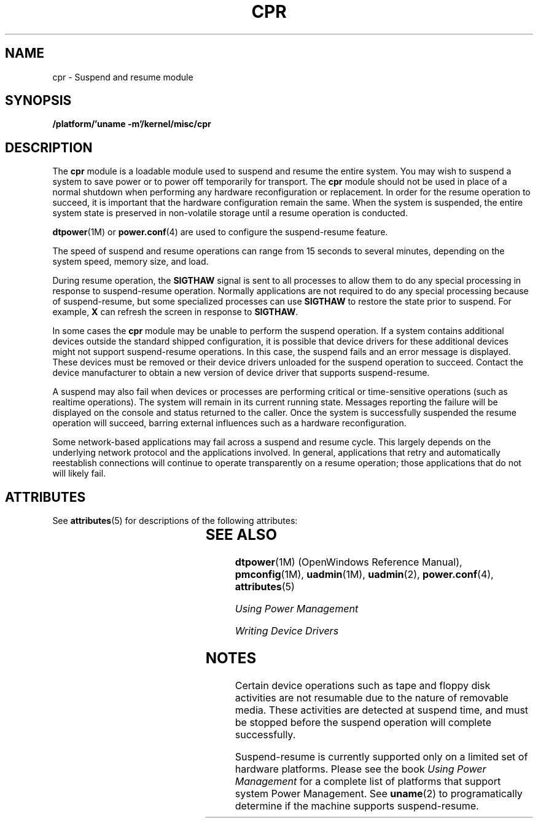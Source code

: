'\" te
.\"  Copyright (c) 2001, Sun Microsystems, Inc.
.\"  All Rights Reserved
.\" The contents of this file are subject to the terms of the Common Development and Distribution License (the "License").  You may not use this file except in compliance with the License.
.\" You can obtain a copy of the license at usr/src/OPENSOLARIS.LICENSE or http://www.opensolaris.org/os/licensing.  See the License for the specific language governing permissions and limitations under the License.
.\" When distributing Covered Code, include this CDDL HEADER in each file and include the License file at usr/src/OPENSOLARIS.LICENSE.  If applicable, add the following below this CDDL HEADER, with the fields enclosed by brackets "[]" replaced with your own identifying information: Portions Copyright [yyyy] [name of copyright owner]
.TH CPR 7 "May 7, 2001"
.SH NAME
cpr \- Suspend and resume module
.SH SYNOPSIS
.LP
.nf
\fB/platform/'uname -m'/kernel/misc/cpr\fR
.fi

.SH DESCRIPTION
.sp
.LP
The \fBcpr\fR module is a loadable module used to suspend and resume the entire
system. You may wish to suspend a system to save power or to power off
temporarily for transport. The \fBcpr\fR module should not be used in place of
a normal shutdown when performing any hardware reconfiguration or replacement.
In order for the resume operation to succeed, it is important that the hardware
configuration remain the same. When the system is suspended, the entire system
state is preserved in non-volatile storage until a resume operation is
conducted.
.sp
.LP
\fBdtpower\fR(1M) or \fBpower.conf\fR(4) are used to configure the
suspend-resume feature.
.sp
.LP
The speed of suspend  and resume operations can range from 15 seconds to
several minutes, depending on the system speed, memory size, and load.
.sp
.LP
During resume operation, the \fBSIGTHAW\fR signal is sent to all processes to
allow them to do any special processing in response to suspend-resume
operation. Normally applications are not required to do any special processing
because of suspend-resume, but some specialized processes can use
\fBSIGTHAW\fR to restore the state prior to suspend. For example, \fBX\fR can
refresh the screen in response to \fBSIGTHAW\fR.
.sp
.LP
In some cases the \fBcpr\fR module may be unable to perform the suspend
operation. If a system contains additional devices outside the standard shipped
configuration, it is possible that device drivers for these additional devices
might not support suspend-resume  operations. In this case, the suspend fails
and an error message is displayed. These devices must be removed or their
device drivers unloaded for the  suspend operation to succeed. Contact the
device manufacturer to obtain a new version of device driver that supports
suspend-resume.
.sp
.LP
A  suspend  may also fail when devices or processes are performing critical or
time-sensitive operations (such as realtime operations). The system will remain
in its current running state. Messages reporting the failure will be displayed
on the console and status returned to the caller. Once the system is
successfully suspended the resume operation will succeed, barring external
influences such as a hardware reconfiguration.
.sp
.LP
Some network-based applications may fail across a suspend and resume cycle.
This largely depends on the underlying network protocol and the applications
involved.  In general, applications that retry and automatically reestablish
connections will continue to operate  transparently on a resume  operation;
those applications that do not will likely fail.
.SH ATTRIBUTES
.sp
.LP
See \fBattributes\fR(5) for descriptions of the following attributes:
.sp

.sp
.TS
box;
c | c
l | l .
ATTRIBUTE TYPE	ATTRIBUTE VALUE
_
Interface stability 	Unstable
.TE

.SH SEE ALSO
.sp
.LP
\fBdtpower\fR(1M) (OpenWindows Reference Manual), \fBpmconfig\fR(1M),
\fBuadmin\fR(1M), \fBuadmin\fR(2), \fBpower.conf\fR(4), \fBattributes\fR(5)
.sp
.LP
\fIUsing Power Management\fR
.sp
.LP
\fIWriting Device Drivers\fR
.SH NOTES
.sp
.LP
Certain device operations such as tape and floppy disk activities are not
resumable due to the nature of removable media.  These activities are detected
at suspend time, and must be stopped before the suspend  operation will
complete successfully.
.sp
.LP
Suspend-resume is currently  supported only on a limited set of hardware
platforms. Please see  the book \fIUsing Power Management\fR for a complete
list of platforms that support system Power Management. See \fBuname\fR(2) to
programatically determine if the machine supports suspend-resume.
